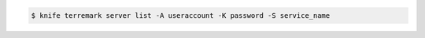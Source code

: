 .. This is an included how-to. 


.. To view a list of server instances:

.. code-block:: bash

   $ knife terremark server list -A useraccount -K password -S service_name

